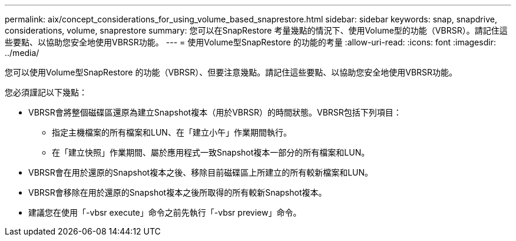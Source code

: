 ---
permalink: aix/concept_considerations_for_using_volume_based_snaprestore.html 
sidebar: sidebar 
keywords: snap, snapdrive, considerations, volume, snaprestore 
summary: 您可以在SnapRestore 考量幾點的情況下、使用Volume型的功能（VBRSR）。請記住這些要點、以協助您安全地使用VBRSR功能。 
---
= 使用Volume型SnapRestore 的功能的考量
:allow-uri-read: 
:icons: font
:imagesdir: ../media/


[role="lead"]
您可以使用Volume型SnapRestore 的功能（VBRSR）、但要注意幾點。請記住這些要點、以協助您安全地使用VBRSR功能。

您必須謹記以下幾點：

* VBRSR會將整個磁碟區還原為建立Snapshot複本（用於VBRSR）的時間狀態。VBRSR包括下列項目：
+
** 指定主機檔案的所有檔案和LUN、在「建立小午」作業期間執行。
** 在「建立快照」作業期間、屬於應用程式一致Snapshot複本一部分的所有檔案和LUN。


* VBRSR會在用於還原的Snapshot複本之後、移除目前磁碟區上所建立的所有較新檔案和LUN。
* VBRSR會移除在用於還原的Snapshot複本之後所取得的所有較新Snapshot複本。
* 建議您在使用「-vbsr execute」命令之前先執行「-vbsr preview」命令。

